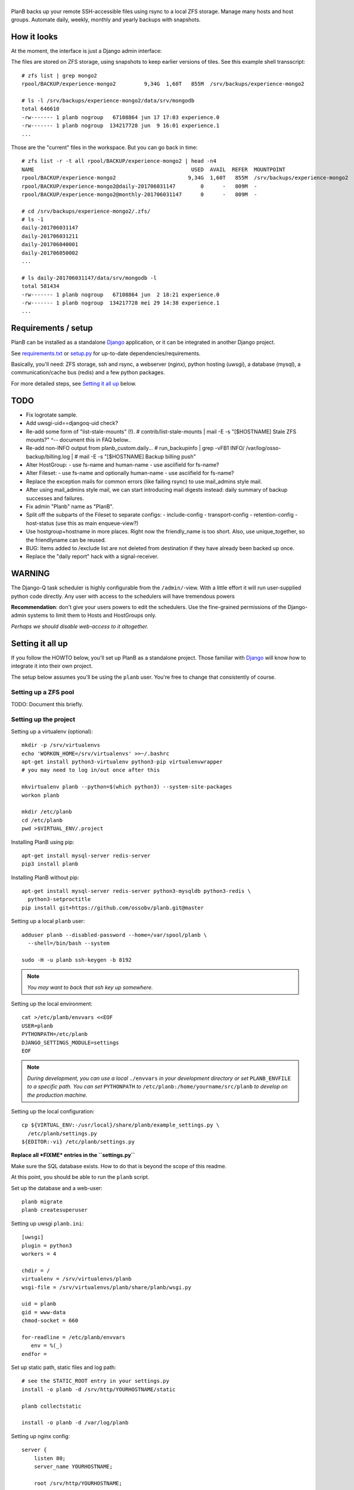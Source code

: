 |PlanB|
=======

PlanB backs up your remote SSH-accessible files using rsync to a local ZFS
storage. Manage many hosts and host groups. Automate daily, weekly, monthly and
yearly backups with snapshots.


------------
How it looks
------------

At the moment, the interface is just a Django admin interface:

.. image:: assets/example_hosts.png
    :alt: A list of hosts configured in PlanB with most recent backup status

The files are stored on ZFS storage, using snapshots to keep earlier versions
of tiles. See this example shell transscript::

    # zfs list | grep mongo2
    rpool/BACKUP/experience-mongo2         9,34G  1,60T   855M  /srv/backups/experience-mongo2

    # ls -l /srv/backups/experience-mongo2/data/srv/mongodb
    total 646610
    -rw------- 1 planb nogroup   67108864 jun 17 17:03 experience.0
    -rw------- 1 planb nogroup  134217728 jun  9 16:01 experience.1
    ...

Those are the "current" files in the workspace. But you can go back in time::

    # zfs list -r -t all rpool/BACKUP/experience-mongo2 | head -n4
    NAME                                                  USED  AVAIL  REFER  MOUNTPOINT
    rpool/BACKUP/experience-mongo2                       9,34G  1,60T   855M  /srv/backups/experience-mongo2
    rpool/BACKUP/experience-mongo2@daily-201706031147        0      -   809M  -
    rpool/BACKUP/experience-mongo2@monthly-201706031147      0      -   809M  -

    # cd /srv/backups/experience-mongo2/.zfs/
    # ls -1
    daily-201706031147
    daily-201706031211
    daily-201706040001
    daily-201706050002
    ...

    # ls daily-201706031147/data/srv/mongodb -l
    total 581434
    -rw------- 1 planb nogroup   67108864 jun  2 18:21 experience.0
    -rw------- 1 planb nogroup  134217728 mei 29 14:38 experience.1
    ...


--------------------
Requirements / setup
--------------------

PlanB can be installed as a standalone Django_ application, or it can be
integrated in another Django project.

See `requirements.txt`_ or `setup.py`_ for up-to-date dependencies/requirements.

Basically, you'll need: ZFS storage, ssh and rsync, a webserver (nginx), python
hosting (uwsgi), a database (mysql), a communication/cache bus (redis) and a
few python packages.

For more detailed steps, see `Setting it all up`_ below.

.. _Django: https://www.djangoproject.com/
.. _`requirements.txt`: ./requirements.txt
.. _`setup.py`: ./setup.py


----
TODO
----

* Fix logrotate sample.
* Add uwsgi-uid==djangoq-uid check?
* Re-add some form of "list-stale-mounts" (!).
  # contrib/list-stale-mounts | mail -E -s "[$HOSTNAME] Stale ZFS mounts?"
  ^-- document this in FAQ below..
* Re-add non-INFO output from planb_custom.daily...
  # run_backupinfo | grep -vFB1 INFO/ /var/log/osso-backup/billing.log |
  # mail -E -s "[$HOSTNAME] Backup billing push"
* Alter HostGroup:
  - use fs-name and human-name
  - use asciifield for fs-name?
* Alter Fileset:
  - use fs-name and optionally human-name
  - use asciifield for fs-name?
* Replace the exception mails for common errors (like failing rsync) to
  use mail_admins style mail.
* After using mail_admins style mail, we can start introducing mail digests
  instead: daily summary of backup successes and failures.
* Fix admin "Planb" name as "PlanB".
* Split off the subparts of the Fileset to separate configs:
  - include-config
  - transport-config
  - retention-config
  - host-status (use this as main enqueue-view?)
* Use hostgroup+hostname in more places. Right now the friendly_name is
  too short. Also, use unique_together, so the friendlyname can be reused.
* BUG: Items added to /exclude list are not deleted from destination if
  they have already been backed up once.
* Replace the "daily report" hack with a signal-receiver.


-------
WARNING
-------

The Django-Q task scheduler is highly configurable from the
``/admin/``-view. With a little effort it will run user-supplied python
code directly. Any user with access to the schedulers will have
tremendous powers

**Recommendation**: don't give your users powers to edit the schedulers.
Use the fine-grained permissions of the Django-admin systems to limit
them to Hosts and HostGroups only.

*Perhaps we should disable web-access to it altogether.*


-----------------
Setting it all up
-----------------

If you follow the HOWTO below, you'll set up PlanB as a standalone
project. Those familiar with Django_ will know how to integrate it into
their own project.

The setup below assumes you'll be using the ``planb`` user. You're free
to change that consistently of course.


Setting up a ZFS pool
~~~~~~~~~~~~~~~~~~~~~

TODO: Document this briefly.


Setting up the project
~~~~~~~~~~~~~~~~~~~~~~

Setting up a virtualenv (optional)::

    mkdir -p /srv/virtualenvs
    echo 'WORKON_HOME=/srv/virtualenvs' >>~/.bashrc
    apt-get install python3-virtualenv python3-pip virtualenvwrapper
    # you may need to log in/out once after this

    mkvirtualenv planb --python=$(which python3) --system-site-packages
    workon planb

    mkdir /etc/planb
    cd /etc/planb
    pwd >$VIRTUAL_ENV/.project

Installing PlanB using pip::

    apt-get install mysql-server redis-server
    pip3 install planb

Installing PlanB without pip::

    apt-get install mysql-server redis-server python3-mysqldb python3-redis \
      python3-setproctitle
    pip install git+https://github.com/ossobv/planb.git@master

Setting up a local ``planb`` user::

    adduser planb --disabled-password --home=/var/spool/planb \
      --shell=/bin/bash --system

    sudo -H -u planb ssh-keygen -b 8192

.. note:: *You may want to back that ssh key up somewhere.*

Setting up the local environment::

    cat >/etc/planb/envvars <<EOF
    USER=planb
    PYTHONPATH=/etc/planb
    DJANGO_SETTINGS_MODULE=settings
    EOF

.. note:: *During development, you can use a local* ``./envvars`` *in your
           development directory or set* ``PLANB_ENVFILE`` *to a
           specific path. You can set* ``PYTHONPATH`` *to*
           ``/etc/planb:/home/yourname/src/planb`` *to develop on the
           production machine.*

Setting up the local configuration::

    cp ${VIRTUAL_ENV:-/usr/local}/share/planb/example_settings.py \
      /etc/planb/settings.py
    ${EDITOR:-vi} /etc/planb/settings.py

**Replace all *FIXME* entries in the ``settings.py``**

Make sure the SQL database exists. How to do that is beyond the scope of
this readme.

At this point, you should be able to run the ``planb`` script.

Set up the database and a web-user::

    planb migrate
    planb createsuperuser

Setting up uwsgi ``planb.ini``::

    [uwsgi]
    plugin = python3
    workers = 4

    chdir = /
    virtualenv = /srv/virtualenvs/planb
    wsgi-file = /srv/virtualenvs/planb/share/planb/wsgi.py

    uid = planb
    gid = www-data
    chmod-socket = 660

    for-readline = /etc/planb/envvars
       env = %(_)
    endfor =

Set up static path, static files and log path::

    # see the STATIC_ROOT entry in your settings.py
    install -o planb -d /srv/http/YOURHOSTNAME/static

    planb collectstatic

    install -o planb -d /var/log/planb

Setting up nginx config::

    server {
        listen 80;
        server_name YOURHOSTNAME;

        root /srv/http/YOURHOSTNAME;

        location / {
            uwsgi_pass unix:/run/uwsgi/app/planb/socket;
            include uwsgi_params;
        }

        location /static/ {
        }
    }

Giving *PlanB* access to ZFS tools and paths::

    cat >/etc/sudoers.d/planb <<EOF
    planb ALL=NOPASSWD: /sbin/zfs, /bin/chown
    EOF

    zfs create rpool/BACKUP -o mountpoint=/srv/backups
    chown planb /srv/backups
    chmod 700 /srv/backups

Setting up ``qcluster`` for scheduled tasks::

    # (in the source, this file is in rc.d)
    cp ${VIRTUAL_ENV:-/usr/local}/share/planb/planb-queue.service \
      /etc/systemd/system/

    ${EDITOR:-vi} /etc/systemd/system/planb-queue.service

    systemctl daemon-reload &&
      systemctl enable planb-queue &&
      systemctl start planb-queue &&
      systemctl status planb-queue

Installing automatic jobs::

    planb loaddata planb_jobs


-------------------------
Configuring a remote host
-------------------------

Create a ``remotebackup`` user on the remote host (or ``encbackup`` for
encrypted backups, which is beyond the scope of this document)::

    adduser --disabled-password remotebackup

Configure sudo access using ``visudo -f /etc/sudoers.d/remotebackup``::

    # Backup user needs to be able to get the files
    remotebackup ALL=NOPASSWD: /usr/bin/rsync --server --sender *
    remotebackup ALL=NOPASSWD: /usr/bin/ionice -c2 -n7 /usr/bin/rsync --server --sender *
    remotebackup ALL=NOPASSWD: /usr/bin/ionice -c3 /usr/bin/rsync --server --sender *

Observe how the ``--server --sender`` makes the rsync read-only.

Set up the ssh key like you'd normally do::

    mkdir -p ~remotebackup/.ssh
    cat >>~remotebackup/.ssh/authorized_keys <<EOF
    ... ssh public key from /var/spool/planb/.ssh/id_rsa.pub goes here ...
    EOF

    chmod 640 ~remotebackup/.ssh/authorized_keys
    chown remotebackup -R ~remotebackup/.ssh

When you use this pattern, you can tick ``use_sudo`` and set the remote
user to ``remotebackup``.


-------------------------------
Adding post-backup notification
-------------------------------

Do you want a notification when a backup succeeds? Or when it fails?

You can add something like this to your settings::

    from datetime import datetime
    from subprocess import check_call
    from django.dispatch import receiver
    from planb.signals import backup_done

    @receiver(backup_done)
    def notify_zabbix(sender, fileset, success, **kwargs):
        if success:
            key = 'planb.get_latest[{}]'.format(fileset.basename)
            val = datetime.now().strftime('%s')
            cmd = (
                'zabbix_sender', '-c', '/etc/zabbix/zabbix_agentd.conf',
                '-k', key, '-o', val)
            check_call(cmd)

That combines nicely with a backup host discovery rule using ``blist``::

    # Machine discovery (redirects stderr to mail).
    UserParameter=planb.discovery, \
      ( planb blist --zabbix 3>&2 2>&1 1>&3 \
      | mail -E -s 'ERROR: planb.discovery (zabbix)' root ) 2>&1


----------------
Doing daily jobs
----------------

A quick hack to get daily reports up and running is by placing something
like this in ``/etc/planb/planb_custom.py``::

    from planb.contrib.billing import BossoBillingPoster, daily_hostgroup_report

    def daily_billing_report():
        """
        This function is added into: Home >> Task Queue >> Scheduled task
        As: "Report to Billing" <planb_custom.daily_bosso_report>
        """
        daily_hostgroup_report(BossoBillingPoster('http://my.url.here/'))


------
F.A.Q.
------

Can I use the software and customize it to my own needs?
    It is licensed under the GNU GPL version 3.0 or higher. See the LICENSE
    file for the full text. That means: probably yes, but you may be required to
    share any changes you make. But you were going to do that anyway, right?


The ``uwsgi`` log complains about *"No module named site"*.
    If your uwsgi fails to start, and the log looks like this::

        Python version: 2.7.12 (default, Nov 19 2016, 06:48:10)
        Set PythonHome to /srv/virtualenvs/planb
        ImportError: No module named site

    Then your uWSGI is missing the Python 3 module. Go install
    ``uwsgi-plugin-python3``.


The ``mkvirtualenv`` said ``locale.Error: unsupported locale setting``.
    You need to install the right locales until ``perl -e setlocale`` is
    silent. How depends on your system and your config. See ``locale`` and
    e.g. ``locale-gen en_US.UTF-8``.


Rsync complains about ``Invalid or incomplete multibyte or wide character``.
    If rsync returns with code 23 and says this::

        rsync: recv_generator: failed to stat "...\#351es-BCS 27-09-11.csv":
          Invalid or incomplete multibyte or wide character (84)

    Then you might be backing up old hosts with legacy Latin-1 encoding
    on the filesystem. Adding ``--iconv=utf8,latin1`` to the rsync transport
    flags should fix it.

    You may need rsync version 3 or higher for that.

    Right now we opt to *not* implement any of these workarounds:

    * Patch rsync to cope with ``EILSEQ`` (84) "Illegal byte sequence".
    * Cope with error code 23 and pretend that everything went fine.

    Instead, you should install a recent rsync and/or fix the filenames
    on your remote filesystem.


Rsync complains about ``failed to stat`` or ``mkdir failed``.
    If rsync returns these messages::

        rsync: recv_generator: failed to stat "...": Permission denied (13)
        rsync: recv_generator: mkdir "..." failed: Permission denied (13)

    Then you may be looking at parent directories with crooked
    permissions, like 077. Fix the permissions on the remote end.

    However, many of these problems have likely been fixed by the
    addition of the --chmod=Du+rwx rsync option.


Backup success mail are sent, but failure mails are not.
    Check the ``DEBUG`` setting. At the moment, error-mails are sent
    through the logging subsystem and that is disabled when running in
    debug-mode.


-------
Authors
-------

PlanB was started in 2013 as "OSSO backup" by Alex Boonstra at OSSO B.V. Since
then, it has been evolved into *PlanB*. When it was Open Sourced by Walter
Doekes in 2017, the old commits were dropped to ensure that any private company
information was not disclosed.


.. |PlanB| image:: assets/planb_head.png
    :alt: GoCollect
